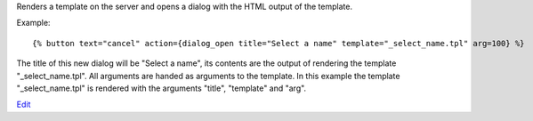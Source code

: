 
Renders a template on the server and opens a dialog with the HTML output of the template.

Example::

   {% button text="cancel" action={dialog_open title="Select a name" template="_select_name.tpl" arg=100} %}

The title of this new dialog will be "Select a name", its contents are the output of rendering the template "_select_name.tpl". All arguments are handed as arguments to the template. In this example the template "_select_name.tpl" is rendered with the arguments "title", "template" and "arg".

.. seealso:: actions :ref:`action-dialog_close` and :ref:`action-dialog`.

`Edit <https://github.com/zotonic/zotonic/edit/master/doc/ref/actions/doc-dialog_open.rst>`_
